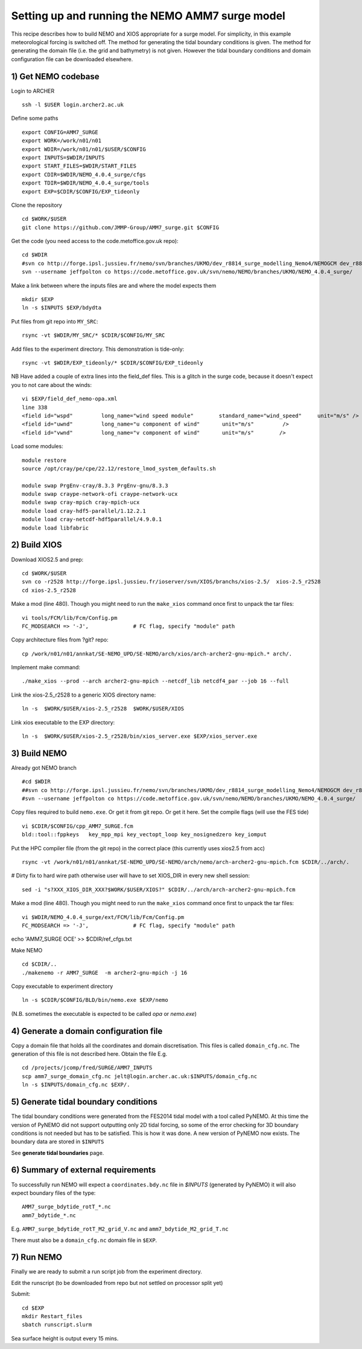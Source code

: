 
.. _AMM7_SURGE_build_and_run-label:

************************************************
Setting up and running the NEMO AMM7 surge model
************************************************

This recipe describes how to build NEMO and XIOS appropriate for a surge model.
For simplicity, in this example meteorological forcing is switched off.
The method for generating the tidal boundary conditions is given. The method for
generating the domain file (i.e. the grid and bathymetry) is not given. However
the tidal boundary conditions and domain configuration file can be downloaded elsewhere.


1) Get NEMO codebase
====================

Login to ARCHER ::

  ssh -l $USER login.archer2.ac.uk

Define some paths ::

  export CONFIG=AMM7_SURGE
  export WORK=/work/n01/n01
  export WDIR=/work/n01/n01/$USER/$CONFIG
  export INPUTS=$WDIR/INPUTS
  export START_FILES=$WDIR/START_FILES
  export CDIR=$WDIR/NEMO_4.0.4_surge/cfgs
  export TDIR=$WDIR/NEMO_4.0.4_surge/tools
  export EXP=$CDIR/$CONFIG/EXP_tideonly


Clone the repository ::

  cd $WORK/$USER
  git clone https://github.com/JMMP-Group/AMM7_surge.git $CONFIG

Get the code (you need access to the code.metoffice.gov.uk repo)::

  cd $WDIR
  #svn co http://forge.ipsl.jussieu.fr/nemo/svn/branches/UKMO/dev_r8814_surge_modelling_Nemo4/NEMOGCM dev_r8814_surge_modelling_Nemo4
  svn --username jeffpolton co https://code.metoffice.gov.uk/svn/nemo/NEMO/branches/UKMO/NEMO_4.0.4_surge/

Make a link between where the inputs files are and where the model expects them ::

    mkdir $EXP
    ln -s $INPUTS $EXP/bdydta

Put files from git repo into ``MY_SRC``::

  rsync -vt $WDIR/MY_SRC/* $CDIR/$CONFIG/MY_SRC

Add files to the experiment directory. This demonstration is tide-only::

  rsync -vt $WDIR/EXP_tideonly/* $CDIR/$CONFIG/EXP_tideonly


NB Have added a couple of extra lines into the field_def files. This is a glitch in the surge code,
because it doesn't expect you to not care about the winds::

  vi $EXP/field_def_nemo-opa.xml
  line 338
  <field id="wspd"         long_name="wind speed module"        standard_name="wind_speed"     unit="m/s" />                                                          unit="m/s"                            />
  <field id="uwnd"         long_name="u component of wind"       unit="m/s"         />
  <field id="vwnd"         long_name="v component of wind"       unit="m/s"        />


Load some modules::

  module restore
  source /opt/cray/pe/cpe/22.12/restore_lmod_system_defaults.sh
  
  module swap PrgEnv-cray/8.3.3 PrgEnv-gnu/8.3.3
  module swap craype-network-ofi craype-network-ucx
  module swap cray-mpich cray-mpich-ucx
  module load cray-hdf5-parallel/1.12.2.1
  module load cray-netcdf-hdf5parallel/4.9.0.1
  module load libfabric

2) Build XIOS
=============


Download XIOS2.5 and prep::

  cd $WORK/$USER
  svn co -r2528 http://forge.ipsl.jussieu.fr/ioserver/svn/XIOS/branchs/xios-2.5/  xios-2.5_r2528
  cd xios-2.5_r2528

Make a mod (line 480). Though you might need to run the ``make_xios`` command
once first to unpack the tar files::

  vi tools/FCM/lib/Fcm/Config.pm
  FC_MODSEARCH => '-J',              # FC flag, specify "module" path


Copy architecture files from ?git? repo::

  cp /work/n01/n01/annkat/SE-NEMO_UPD/SE-NEMO/arch/xios/arch-archer2-gnu-mpich.* arch/.

Implement make command::

  ./make_xios --prod --arch archer2-gnu-mpich --netcdf_lib netcdf4_par --job 16 --full

Link the xios-2.5_r2528 to a generic XIOS directory name::

  ln -s  $WORK/$USER/xios-2.5_r2528  $WORK/$USER/XIOS

Link xios executable to the EXP directory::

  ln -s  $WORK/$USER/xios-2.5_r2528/bin/xios_server.exe $EXP/xios_server.exe



3) Build NEMO
==============

Already got NEMO branch ::

    #cd $WDIR
    ##svn co http://forge.ipsl.jussieu.fr/nemo/svn/branches/UKMO/dev_r8814_surge_modelling_Nemo4/NEMOGCM dev_r8814_surge_modelling_Nemo4
    #svn --username jeffpolton co https://code.metoffice.gov.uk/svn/nemo/NEMO/branches/UKMO/NEMO_4.0.4_surge/



Copy files required to build ``nemo.exe``. Or get it from git repo. Or get it here.
Set the compile flags (will use the FES tide) ::

  vi $CDIR/$CONFIG/cpp_AMM7_SURGE.fcm
  bld::tool::fppkeys   key_mpp_mpi key_vectopt_loop key_nosignedzero key_iomput


Put the HPC compiler file (from the git repo) in the correct place (this
currently uses xios2.5 from acc) ::

  rsync -vt /work/n01/n01/annkat/SE-NEMO_UPD/SE-NEMO/arch/nemo/arch-archer2-gnu-mpich.fcm $CDIR/../arch/. 

# Dirty fix to hard wire path otherwise user will have to set XIOS_DIR in every new shell session::

  sed -i "s?XXX_XIOS_DIR_XXX?$WORK/$USER/XIOS?" $CDIR/../arch/arch-archer2-gnu-mpich.fcm


Make a mod (line 480). Though you might need to run the ``make_xios`` command
once first to unpack the tar files::

  vi $WDIR/NEMO_4.0.4_surge/ext/FCM/lib/Fcm/Config.pm
  FC_MODSEARCH => '-J',              # FC flag, specify "module" path


echo 'AMM7_SURGE OCE' >> $CDIR/ref_cfgs.txt

Make NEMO ::

  cd $CDIR/..
  ./makenemo -r AMM7_SURGE  -m archer2-gnu-mpich -j 16

Copy executable to experiment directory ::

  ln -s $CDIR/$CONFIG/BLD/bin/nemo.exe $EXP/nemo

(N.B. sometimes the executable is expected to be called `opa` or `nemo.exe`)



4) Generate a domain configuration file
========================================

Copy a domain file that holds all the coordinates and domain discretisation.
This files is called ``domain_cfg.nc``. The generation of this file is not
described here. Obtain the file E.g. ::

  cd /projects/jcomp/fred/SURGE/AMM7_INPUTS
  scp amm7_surge_domain_cfg.nc jelt@login.archer.ac.uk:$INPUTS/domain_cfg.nc
  ln -s $INPUTS/domain_cfg.nc $EXP/.


5) Generate tidal boundary conditions
======================================

The tidal boundary conditions were generated from the FES2014 tidal model with a tool called PyNEMO.
At this time the version of PyNEMO did not support outputting only 2D tidal forcing,
so some of the error checking for 3D boundary conditions is not needed but has
to be satisfied. This is how it was done. A new version of PyNEMO now exists.
The boundary data are stored in ``$INPUTS``

See **generate tidal boundaries** page.

6) Summary of external requirements
===================================

To successfully run NEMO will expect a ``coordinates.bdy.nc`` file in `$INPUTS`
(generated by PyNEMO) it will also expect boundary files of the type::

  AMM7_surge_bdytide_rotT_*.nc
  amm7_bdytide_*.nc

E.g. ``AMM7_surge_bdytide_rotT_M2_grid_V.nc`` and ``amm7_bdytide_M2_grid_T.nc``

There must also be a ``domain_cfg.nc`` domain file in ``$EXP``.


7) Run NEMO
===========

Finally we are ready to submit a run script job from the experiment directory.

Edit the runscript (to be downloaded from repo but not settled on processor
split yet)

Submit::

  cd $EXP
  mkdir Restart_files
  sbatch runscript.slurm

Sea surface height is output every 15 mins.
